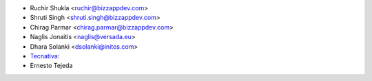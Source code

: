 * Ruchir Shukla <ruchir@bizzappdev.com>
* Shruti Singh <shruti.singh@bizzappdev.com>
* Chirag Parmar <chirag.parmar@bizzappdev.com>
* Naglis Jonaitis <naglis@versada.eu>
* Dhara Solanki <dsolanki@initos.com>
* `Tecnativa <https://www.tecnativa.com>`_:
* Ernesto Tejeda
